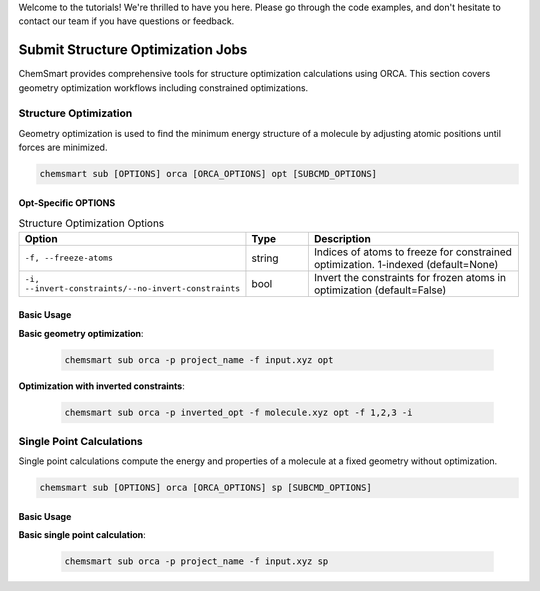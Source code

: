 Welcome to the tutorials! We're thrilled to have you here. Please go through the code examples, and don't hesitate to
contact our team if you have questions or feedback.

####################################
 Submit Structure Optimization Jobs
####################################

ChemSmart provides comprehensive tools for structure optimization calculations using ORCA. This section covers geometry
optimization workflows including constrained optimizations.

************************
 Structure Optimization
************************

Geometry optimization is used to find the minimum energy structure of a molecule by adjusting atomic positions until
forces are minimized.

.. code:: console

   chemsmart sub [OPTIONS] orca [ORCA_OPTIONS] opt [SUBCMD_OPTIONS]

Opt-Specific OPTIONS
====================

.. list-table:: Structure Optimization Options
   :header-rows: 1
   :widths: 30 15 55

   -  -  Option
      -  Type
      -  Description

   -  -  ``-f, --freeze-atoms``
      -  string
      -  Indices of atoms to freeze for constrained optimization. 1-indexed (default=None)

   -  -  ``-i, --invert-constraints/--no-invert-constraints``
      -  bool
      -  Invert the constraints for frozen atoms in optimization (default=False)

Basic Usage
===========

**Basic geometry optimization**:

   .. code:: console

      chemsmart sub orca -p project_name -f input.xyz opt

**Optimization with inverted constraints**:

   .. code:: console

      chemsmart sub orca -p inverted_opt -f molecule.xyz opt -f 1,2,3 -i

***************************
 Single Point Calculations
***************************

Single point calculations compute the energy and properties of a molecule at a fixed geometry without optimization.

.. code:: console

   chemsmart sub [OPTIONS] orca [ORCA_OPTIONS] sp [SUBCMD_OPTIONS]

Basic Usage
===========

**Basic single point calculation**:

   .. code:: console

      chemsmart sub orca -p project_name -f input.xyz sp
